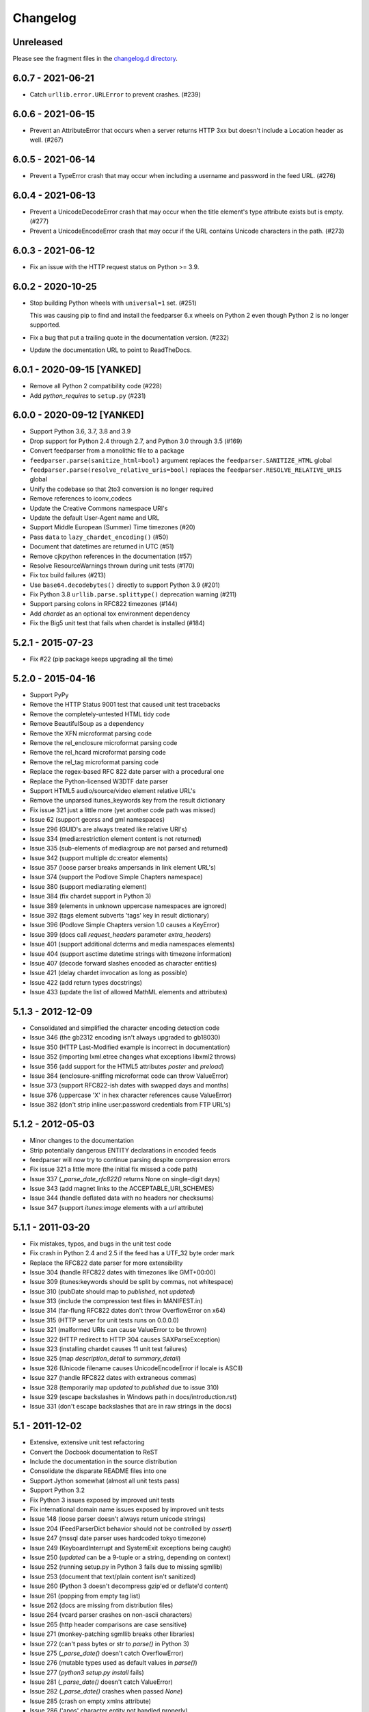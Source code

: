 ..
    This is the feedparser changelog.

    It is managed and updated by scriv during development.
    Please do not edit this file directly. Instead, run
    "scriv create" to create a new changelog fragment file.


Changelog
*********


Unreleased
==========

Please see the fragment files in the `changelog.d directory`_.

..  _changelog.d directory: https://github.com/kurtmckee/feedparser/tree/master/changelog.d


..  scriv-insert-here


6.0.7 - 2021-06-21
==================

*   Catch ``urllib.error.URLError`` to prevent crashes. (#239)

6.0.6 - 2021-06-15
==================

*   Prevent an AttributeError that occurs when a server returns HTTP 3xx
    but doesn't include a Location header as well. (#267)

6.0.5 - 2021-06-14
==================

*   Prevent a TypeError crash that may occur when including a
    username and password in the feed URL. (#276)

6.0.4 - 2021-06-13
==================

*   Prevent a UnicodeDecodeError crash that may occur when
    the title element's type attribute exists but is empty. (#277)
*   Prevent a UnicodeEncodeError crash that may occur if
    the URL contains Unicode characters in the path. (#273)

6.0.3 - 2021-06-12
==================

*   Fix an issue with the HTTP request status on Python >= 3.9.

6.0.2 - 2020-10-25
==================

*   Stop building Python wheels with ``universal=1`` set. (#251)

    This was causing pip to find and install the feedparser 6.x wheels
    on Python 2 even though Python 2 is no longer supported.

*   Fix a bug that put a trailing quote in the documentation version. (#232)
*   Update the documentation URL to point to ReadTheDocs.

6.0.1 - 2020-09-15 [YANKED]
===========================

*   Remove all Python 2 compatibility code (#228)
*   Add *python_requires* to ``setup.py`` (#231)

6.0.0 - 2020-09-12 [YANKED]
===========================

*   Support Python 3.6, 3.7, 3.8 and 3.9
*   Drop support for Python 2.4 through 2.7, and Python 3.0 through 3.5 (#169)
*   Convert feedparser from a monolithic file to a package
*   ``feedparser.parse(sanitize_html=bool)`` argument replaces the ``feedparser.SANITIZE_HTML`` global
*   ``feedparser.parse(resolve_relative_uris=bool)`` replaces the ``feedparser.RESOLVE_RELATIVE_URIS`` global
*   Unify the codebase so that 2to3 conversion is no longer required
*   Remove references to iconv_codecs
*   Update the Creative Commons namespace URI's
*   Update the default User-Agent name and URL
*   Support Middle European (Summer) Time timezones (#20)
*   Pass ``data`` to ``lazy_chardet_encoding()`` (#50)
*   Document that datetimes are returned in UTC (#51)
*   Remove cjkpython references in the documentation (#57)
*   Resolve ResourceWarnings thrown during unit tests (#170)
*   Fix tox build failures (#213)
*   Use ``base64.decodebytes()`` directly to support Python 3.9 (#201)
*   Fix Python 3.8 ``urllib.parse.splittype()`` deprecation warning (#211)
*   Support parsing colons in RFC822 timezones (#144)
*   Add `chardet` as an optional tox environment dependency
*   Fix the Big5 unit test that fails when chardet is installed (#184)

5.2.1 - 2015-07-23
==================

*   Fix #22 (pip package keeps upgrading all the time)

5.2.0 - 2015-04-16
==================

*   Support PyPy
*   Remove the HTTP Status 9001 test that caused unit test tracebacks
*   Remove the completely-untested HTML tidy code
*   Remove BeautifulSoup as a dependency
*   Remove the XFN microformat parsing code
*   Remove the rel_enclosure microformat parsing code
*   Remove the rel_hcard microformat parsing code
*   Remove the rel_tag microformat parsing code
*   Replace the regex-based RFC 822 date parser with a procedural one
*   Replace the Python-licensed W3DTF date parser
*   Support HTML5 audio/source/video element relative URL's
*   Remove the unparsed itunes_keywords key from the result dictionary
*   Fix issue 321 just a little more (yet another code path was missed)
*   Issue 62 (support georss and gml namespaces)
*   Issue 296 (GUID's are always treated like relative URI's)
*   Issue 334 (media:restriction element content is not returned)
*   Issue 335 (sub-elements of media:group are not parsed and returned)
*   Issue 342 (support multiple dc:creator elements)
*   Issue 357 (loose parser breaks ampersands in link element URL's)
*   Issue 374 (support the Podlove Simple Chapters namespace)
*   Issue 380 (support media:rating element)
*   Issue 384 (fix chardet support in Python 3)
*   Issue 389 (elements in unknown uppercase namespaces are ignored)
*   Issue 392 (tags element subverts 'tags' key in result dictionary)
*   Issue 396 (Podlove Simple Chapters version 1.0 causes a KeyError)
*   Issue 399 (docs call `request_headers` parameter `extra_headers`)
*   Issue 401 (support additional dcterms and media namespaces elements)
*   Issue 404 (support asctime datetime strings with timezone information)
*   Issue 407 (decode forward slashes encoded as character entities)
*   Issue 421 (delay chardet invocation as long as possible)
*   Issue 422 (add return types docstrings)
*   Issue 433 (update the list of allowed MathML elements and attributes)

5.1.3 - 2012-12-09
==================

*   Consolidated and simplified the character encoding detection code
*   Issue 346 (the gb2312 encoding isn't always upgraded to gb18030)
*   Issue 350 (HTTP Last-Modified example is incorrect in documentation)
*   Issue 352 (importing lxml.etree changes what exceptions libxml2 throws)
*   Issue 356 (add support for the HTML5 attributes `poster` and `preload`)
*   Issue 364 (enclosure-sniffing microformat code can throw ValueError)
*   Issue 373 (support RFC822-ish dates with swapped days and months)
*   Issue 376 (uppercase 'X' in hex character references cause ValueError)
*   Issue 382 (don't strip inline user:password credentials from FTP URL's)

5.1.2 - 2012-05-03
==================

*   Minor changes to the documentation
*   Strip potentially dangerous ENTITY declarations in encoded feeds
*   feedparser will now try to continue parsing despite compression errors
*   Fix issue 321 a little more (the initial fix missed a code path)
*   Issue 337 (`_parse_date_rfc822()` returns None on single-digit days)
*   Issue 343 (add magnet links to the ACCEPTABLE_URI_SCHEMES)
*   Issue 344 (handle deflated data with no headers nor checksums)
*   Issue 347 (support `itunes:image` elements with a `url` attribute)

5.1.1 - 2011-03-20
==================

*   Fix mistakes, typos, and bugs in the unit test code
*   Fix crash in Python 2.4 and 2.5 if the feed has a UTF_32 byte order mark
*   Replace the RFC822 date parser for more extensibility
*   Issue 304 (handle RFC822 dates with timezones like GMT+00:00)
*   Issue 309 (itunes:keywords should be split by commas, not whitespace)
*   Issue 310 (pubDate should map to `published`, not `updated`)
*   Issue 313 (include the compression test files in MANIFEST.in)
*   Issue 314 (far-flung RFC822 dates don't throw OverflowError on x64)
*   Issue 315 (HTTP server for unit tests runs on 0.0.0.0)
*   Issue 321 (malformed URIs can cause ValueError to be thrown)
*   Issue 322 (HTTP redirect to HTTP 304 causes SAXParseException)
*   Issue 323 (installing chardet causes 11 unit test failures)
*   Issue 325 (map `description_detail` to `summary_detail`)
*   Issue 326 (Unicode filename causes UnicodeEncodeError if locale is ASCII)
*   Issue 327 (handle RFC822 dates with extraneous commas)
*   Issue 328 (temporarily map `updated` to `published` due to issue 310)
*   Issue 329 (escape backslashes in Windows path in docs/introduction.rst)
*   Issue 331 (don't escape backslashes that are in raw strings in the docs)

5.1 - 2011-12-02
================

*   Extensive, extensive unit test refactoring
*   Convert the Docbook documentation to ReST
*   Include the documentation in the source distribution
*   Consolidate the disparate README files into one
*   Support Jython somewhat (almost all unit tests pass)
*   Support Python 3.2
*   Fix Python 3 issues exposed by improved unit tests
*   Fix international domain name issues exposed by improved unit tests
*   Issue 148 (loose parser doesn't always return unicode strings)
*   Issue 204 (FeedParserDict behavior should not be controlled by `assert`)
*   Issue 247 (mssql date parser uses hardcoded tokyo timezone)
*   Issue 249 (KeyboardInterrupt and SystemExit exceptions being caught)
*   Issue 250 (`updated` can be a 9-tuple or a string, depending on context)
*   Issue 252 (running setup.py in Python 3 fails due to missing sgmllib)
*   Issue 253 (document that text/plain content isn't sanitized)
*   Issue 260 (Python 3 doesn't decompress gzip'ed or deflate'd content)
*   Issue 261 (popping from empty tag list)
*   Issue 262 (docs are missing from distribution files)
*   Issue 264 (vcard parser crashes on non-ascii characters)
*   Issue 265 (http header comparisons are case sensitive)
*   Issue 271 (monkey-patching sgmllib breaks other libraries)
*   Issue 272 (can't pass bytes or str to `parse()` in Python 3)
*   Issue 275 (`_parse_date()` doesn't catch OverflowError)
*   Issue 276 (mutable types used as default values in `parse()`)
*   Issue 277 (`python3 setup.py install` fails)
*   Issue 281 (`_parse_date()` doesn't catch ValueError)
*   Issue 282 (`_parse_date()` crashes when passed `None`)
*   Issue 285 (crash on empty xmlns attribute)
*   Issue 286 ('apos' character entity not handled properly)
*   Issue 289 (add an option to disable microformat parsing)
*   Issue 290 (Blogger's invalid img tags are unparseable)
*   Issue 292 (atom id element not explicitly supported)
*   Issue 294 ('categories' key exists but raises KeyError)
*   Issue 297 (unresolvable external doctype causes crash)
*   Issue 298 (nested nodes clobber actual values)
*   Issue 300 (performance improvements)
*   Issue 303 (unicode characters cause crash during relative uri resolution)
*   Remove "Hot RSS" support since the format doesn't actually exist
*   Remove the old feedparser.org website files from the source
*   Remove the feedparser command line interface
*   Remove the Zope interoperability hack
*   Remove extraneous whitespace

5.0.1 - 2011-02-20
==================

*   Fix issue 91 (invalid text in XML declaration causes sanitizer to crash)
*   Fix issue 254 (sanitization can be bypassed by malformed XML comments)
*   Fix issue 255 (sanitizer doesn't strip unsafe URI schemes)

5.0 - 2011-01-25
================

*   Improved MathML support
*   Support microformats (rel-tag, rel-enclosure, xfn, hcard)
*   Support IRIs
*   Allow safe CSS through sanitization
*   Allow safe HTML5 through sanitization
*   Support SVG
*   Support inline XML entity declarations
*   Support unescaped quotes and angle brackets in attributes
*   Support additional date formats
*   Added the `request_headers` argument to parse()
*   Added the `response_headers` argument to parse()
*   Support multiple entry, feed, and source authors
*   Officially make Python 2.4 the earliest supported version
*   Support Python 3
*   Bug fixes, bug fixes, bug fixes

4.2 - 2008-03-12
================

*   Support for parsing microformats, including rel=enclosure, rel=tag, XFN, and hCard.
*   Updated the whitelist of acceptable HTML elements and attributes based on the latest draft of the HTML (HyperText Markup Language) 5 specification.
*   Support for CSS sanitization.  (Previous versions of Universal Feed Parser simply stripped all inline styles.)  Many thanks to Sam Ruby for implementing this, despite my insistence that it was impossible.
*   Support for SVG sanitation.
*   Support for MathML sanitation. Many thanks to Jacques Distler for patiently debugging this feature.
*   IRI (International Resource Identifier) support for every element that can contain a URI (Uniform Resource Identifier).
*   Ability to disable relative URI resolution.
*   Command-line arguments and alternate serializers, for manipulating Universal Feed Parser from shell scripts or other non-Python sources.
*   More robust parsing of author email addresses, misencoded win-1252 content, rel=self links, and better detection of HTML content in elements with ambiguous content types.

4.1 - 2006-01-11
================

*   Removed socket timeout
*   Added support for chardet library

4.0.2 - 2005-12-24
==================

*   Cleared ``_debug`` flag.

4.0.1 - 2005-12-24
==================

*   Bug fixes for Python 2.1 compatibility.

4.0 - 2005-12-23
================

*   Support for relative URIs in xml:base attribute
*   Fixed encoding issue with mxTidy (phopkins)
*   Preliminary support for RFC 3229
*   Support for Atom 1.0
*   Support for iTunes extensions
*   New 'tags' for categories/keywords/etc. as array of dict {'term': term, 'scheme': scheme, 'label': label} to match Atom 1.0 terminology
*   Parse RFC 822-style dates with no time
*   Lots of other bug fixes

3.3 - 2004-07-15
================

*   Optimize EBCDIC to ASCII conversion
*   Fix obscure problem tracking xml:base and xml:lang if element declares it, child doesn't, first grandchild redeclares it, and second grandchild doesn't
*   Refactored date parsing
*   Defined public registerDateHandler so callers can add support for additional date formats at runtime
*   Added support for OnBlog, Nate, MSSQL, Greek, and Hungarian dates (ytrewq1)
*   Added zopeCompatibilityHack() which turns FeedParserDict into a regular dictionary, required for Zope compatibility, and also makes command line debugging easier because pprint module formats real dictionaries better than dictionary-like objects
*   Added NonXMLContentType exception, which is stored in bozo_exception when a feed is served with a non-XML media type such as 'text/plain'
*   Respect Content-Language as default language if not xml:lang is present
*   Cloud dict is now FeedParserDict
*   Generator dict is now FeedParserDict
*   Better tracking of xml:lang, including support for xml:lang='' to unset the current language
*   Recognize RSS 1.0 feeds even when RSS 1.0 namespace is not the default namespace
*   Don't overwrite final status on redirects (scenarios: redirecting to a URL that returns 304, redirecting to a URL that redirects to another URL with a different type of redirect)
*   Add support for HTTP 303 redirects

3.2 - 2004-07-03
================

*   Use cjkcodecs and iconv_codec if available
*   Always convert feed to UTF-8 before passing to XML parser
*   Completely revamped logic for determining character encoding and attempting XML parsing (much faster)
*   Increased default timeout to 20 seconds
*   Test for presence of Location header on redirects
*   Added tests for many alternate character encodings
*   Support various EBCDIC encodings
*   Support UTF-16BE and UTF16-LE with or without a BOM
*   Support UTF-8 with a BOM
*   Support UTF-32BE and UTF-32LE with or without a BOM
*   Fixed crashing bug if no XML parsers are available
*   Added support for 'Content-encoding: deflate'
*   Send blank 'Accept-encoding: ' header if neither gzip nor zlib modules are available

3.1 - 2004-06-28
================

*   Added and passed tests for converting HTML entities to Unicode equivalents in illformed feeds (aaronsw)
*   Added and passed tests for converting character entities to Unicode equivalents in illformed feeds (aaronsw)
*   Test for valid parsers when setting XML_AVAILABLE
*   Make version and encoding available when server returns a 304
*   Add handlers parameter to pass arbitrary urllib2 handlers (like digest auth or proxy support)
*   Add code to parse username/password out of url and send as basic authentication
*   Expose downloading-related exceptions in bozo_exception (aaronsw)
*   Added __contains__ method to FeedParserDict (aaronsw)
*   Added publisher_detail (aaronsw)

3.0.1 - 2004-06-22
==================

*   Default to us-ascii for all text/* content types
*   Recover from malformed content-type header parameter with no equals sign ('text/xml; charset:iso-8859-1')

3.0 - 2004-06-21
================

*   Don't try iso-8859-1 (can't distinguish between iso-8859-1 and windows-1252 anyway, and most incorrectly marked feeds are windows-1252)
*   Fixed regression that could cause the same encoding to be tried twice (even if it failed the first time)

3.0fc3 - 2004-06-18
===================

*   Fixed bug in _changeEncodingDeclaration that failed to parse utf-16 encoded feeds
*   Made source into a FeedParserDict
*   Duplicate admin:generatorAgent/@rdf:resource in generator_detail.url
*   Added support for image
*   Refactored parse() fallback logic to try other encodings if SAX parsing fails (previously it would only try other encodings if re-encoding failed)
*   Remove unichr madness in normalize_attrs now that we're properly tracking encoding in and out of BaseHTMLProcessor
*   Set feed.language from root-level xml:lang
*   Set entry.id from rdf:about
*   Send Accept header

3.0fc2 - 2004-05-10
===================

*   Added and passed Sam's amp tests
*   Added and passed my blink tag tests

3.0fc1 - 2004-04-23
===================

*   Made results.entries[0].links[0] and results.entries[0].enclosures[0] into FeedParserDict
*   Fixed typo that could cause the same encoding to be tried twice (even if it failed the first time)
*   Fixed DOCTYPE stripping when DOCTYPE contained entity declarations
*   Better textinput and image tracking in illformed RSS 1.0 feeds

3.0b23 - 2004-04-21
===================

*   Fixed UnicodeDecodeError for feeds that contain high-bit characters in attributes in embedded HTML in description (thanks Thijs van de Vossen)
*   Moved guid, date, and date_parsed to mapped keys in FeedParserDict
*   Tweaked FeedParserDict.has_key to return True if asking about a mapped key

3.0b22 - 2004-04-19
===================

*   Changed 'channel' to 'feed', 'item' to 'entries' in results dict
*   Changed results dict to allow getting values with results.key as well as results[key]
*   Work around embedded illformed HTML with half a DOCTYPE
*   Work around malformed Content-Type header
*   If character encoding is wrong, try several common ones before falling back to regexes (if this works, bozo_exception is set to CharacterEncodingOverride)
*   Fixed character encoding issues in BaseHTMLProcessor by tracking encoding and converting from Unicode to raw strings before feeding data to sgmllib.SGMLParser
*   Convert each value in results to Unicode (if possible), even if using regex-based parsing

3.0b21 - 2004-04-14
===================

*   Added Hot RSS support

3.0b20 - 2004-04-07
===================

*   Added CDF support

3.0b19 - 2004-03-15
===================

*   Fixed bug exploding author information when author name was in parentheses
*   Removed ultra-problematic mxTidy support
*   Patch to workaround crash in PyXML/expat when encountering invalid entities (MarkMoraes)
*   Support for textinput/textInput

3.0b18 - 2004-02-17
===================

*   Always map description to summary_detail (Andrei)
*   Use libxml2 (if available)

3.0b17 - 2004-02-13
===================

*   Determine character encoding as per RFC 3023

3.0b16 - 2004-02-12
===================

*   Fixed support for RSS 0.90 (broken in b15)

3.0b15 - 2004-02-11
===================

*   Fixed bug resolving relative links in wfw:commentRSS
*   Fixed bug capturing author and contributor URL
*   Fixed bug resolving relative links in author and contributor URL
*   Fixed bug resolving relative links in generator URL
*   Added support for recognizing RSS 1.0
*   Passed Simon Fell's namespace tests, and included them permanently in the test suite with his permission
*   Fixed namespace handling under Python 2.1

3.0b14 - 2004-02-08
===================

*   Fixed CDATA handling in non-wellformed feeds under Python 2.1

3.0b13 - 2004-02-08
===================

*   Better handling of empty HTML tags (br, hr, img, etc.) in embedded markup, in either HTML or XHTML form (<br>, <br/>, <br />)

3.0b12 - 2004-02-06
===================

*   Fiddled with decodeEntities (still not right)
*   Added support to Atom 0.2 subtitle
*   Added support for Atom content model in copyright
*   Better sanitizing of dangerous HTML elements with end tags (script, frameset)

3.0b11 - 2004-02-02
===================

*   Added 'rights' to list of elements that can contain dangerous markup
*   Fiddled with decodeEntities (not right)
*   Liberalized date parsing even further

3.0b10 - 2004-01-31
===================

*   Incorporated ISO-8601 date parsing routines from xml.util.iso8601

3.0b9 - 2004-01-29
==================

*   Fixed check for presence of dict function
*   Added support for summary

3.0b8 - 2004-01-28
==================

*   Added support for contributor

3.0b7 - 2004-01-28
==================

*   Support Atom-style author element in author_detail (dictionary of 'name', 'url', 'email')
*   Map author to author_detail if author contains name + email address

3.0b6 - 2004-01-27
==================

*   Added feed type and version detection, result['version'] will be one of SUPPORTED_VERSIONS.keys() or empty string if unrecognized
*   Added support for creativeCommons:license and cc:license
*   Added support for full Atom content model in title, tagline, info, copyright, summary
*   Fixed bug with gzip encoding (not always telling server we support it when we do)

3.0b5 - 2004-01-26
==================

*   Fixed bug parsing multiple links at feed level

3.0b4 - 2004-01-26
==================

*   Fixed xml:lang inheritance
*   Fixed multiple bugs tracking xml:base URI, one for documents that don't define one explicitly and one for documents that define an outer and an inner xml:base that goes out of scope before the end of the document

3.0b3 - 2004-01-23
==================

*   Parse entire feed with real XML parser (if available)
*   Added several new supported namespaces
*   Fixed bug tracking naked markup in description
*   Added support for enclosure
*   Added support for source
*   Re-added support for cloud which got dropped somehow
*   Added support for expirationDate

2.7.6 - 2004-01-16
==================

*   Fixed bug with StringIO importing

2.7.5 - 2004-01-15
==================

*   Added workaround for malformed DOCTYPE (seen on many blogspot.com sites)
*   Added _debug variable

2.7.4 - 2004-01-14
==================

*   Added workaround for improperly formed <br/> tags in encoded HTML (skadz)
*   Fixed unicode handling in normalize_attrs (ChrisL)
*   Fixed relative URI processing for guid (skadz)
*   Added ICBM support
*   Added base64 support

2.7.1 - 2004-01-09
==================

*   fixed bug handling &quot; and &apos;
*   Fixed memory leak not closing url opener (JohnD)
*   Added dc:publisher support (MarekK)
*   Added admin:errorReportsTo support (MarekK)
*   Python 2.1 dict support (MarekK)

2.7 - 2004-01-05
================

*   Really added support for trackback and pingback namespaces, as opposed to 2.6 when I said I did but didn't really
*   Sanitize HTML markup within some elements
*   Added mxTidy support (if installed) to tidy HTML markup within some elements
*   Fixed indentation bug in _parse_date (FazalM)
*   Use socket.setdefaulttimeout if available (FazalM)
*   Universal date parsing and normalization (FazalM): 'created', modified', 'issued' are parsed into 9-tuple date format and stored in 'created_parsed', 'modified_parsed', and 'issued_parsed'
*   'date' is duplicated in 'modified' and vice-versa
*   'date_parsed' is duplicated in 'modified_parsed' and vice-versa

2.6 - 2004-01-01
================

*   dc:author support (MarekK)
*   Fixed bug tracking nested divs within content (JohnD)
*   Fixed missing sys import (JohanS)
*   Fixed regular expression to capture XML character encoding (Andrei)
*   Added support for Atom 0.3-style links
*   Fixed bug with textInput tracking
*   Added support for cloud (MartijnP)
*   Added support for multiple category/dc:subject (MartijnP)
*   Normalize content model: 'description' gets description (which can come from description, summary, or full content if no description), 'content' gets dict of base/language/type/value (which can come from content:encoded, xhtml:body, content, or fullitem)
*   Fixed bug matching arbitrary Userland namespaces
*   Added xml:base and xml:lang tracking
*   Fixed bug tracking unknown tags
*   Fixed bug tracking content when <content> element is not in default namespace (like Pocketsoap feed)
*   Resolve relative URLs in link, guid, docs, url, comments, wfw:comment, wfw:commentRSS
*   Resolve relative URLs within embedded HTML markup in description, xhtml:body, content, content:encoded, title, subtitle, summary, info, tagline, and copyright
*   Added support for pingback and trackback namespaces

2.5.3 - 2003-08-06
==================

*   Patch to track whether we're inside an image or textInput, and also to return the character encoding (if specified) (TvdV)

2.5.2 - 2003-07-28
==================

*   Entity-decode inline xml properly
*   Added support for inline <xhtml:body> and <xhtml:div> as used in some RSS 2.0 feeds

2.5.1 - 2003-07-26
==================

*   Clear opener.addheaders so we only send our custom User-Agent (otherwise urllib2 sends two, which confuses some servers) (RMK)

2.5 - 2003-07-25
================

*   Changed to Python license (all contributors agree)
*   Removed unnecessary urllib code -- urllib2 should always be available anyway
*   Return actual url, status, and full HTTP headers (as result['url'], result['status'], and result['headers']) if parsing a remote feed over HTTP this should pass all the HTTP tests at <http://diveintomark.org/tests/client/http/>
*   Added the latest namespace-of-the-week for RSS 2.0

2.4 - 2003-07-09
================

*   Added preliminary Pie/Atom/Echo support based on Sam Ruby's snapshot of July 1 <http://www.intertwingly.net/blog/1506.html>
*   Changed project name

2.3.1 - 2003-06-12
==================

*   If item has both link and guid, return both as-is.

2.3 - 2003-06-11
================

*   Added USER_AGENT for default (if caller doesn't specify)
*   Also, make sure we send the User-Agent even if urllib2 isn't available. Match any variation of backend.userland.com/rss namespace.

2.2 - 2003-01-27
================

*   Added attribute support, admin:generatorAgent. start_admingeneratoragent is an example of how to handle elements with only attributes, no content.

2.1 - 2002-11-14
================

*   Added gzip support

2.0.2 - 2002-10-21
==================

*   Added the inchannel to the if statement, otherwise its useless.  Fixes the problem JD was addressing by adding it. (JB)

2.0.1 - 2002-10-21
==================

*   Changed parse() so that if we don't get anything because of etag/modified, return the old etag/modified to the caller to indicate why nothing is being returned

2.0 - 2002-10-19
================

*   Use inchannel to watch out for image and textinput elements which can also contain title, link, and description elements (JD)
*   Check for isPermaLink='false' attribute on guid elements (JD)
*   Replaced openAnything with open_resource supporting ETag and If-Modified-Since request headers (JD)
*   Parse now accepts etag, modified, agent, and referrer optional arguments (JD)
*   Modified parse to return a dictionary instead of a tuple so that any etag or modified information can be returned and cached by the caller (JD)

1.1 - 2002-09-29
================

*   Fixed infinite loop on incomplete CDATA sections

1.0 - 2002-09-27
================

*   Fixed namespace processing on prefixed RSS 2.0 elements
*   Added Simon Fell's test suite
